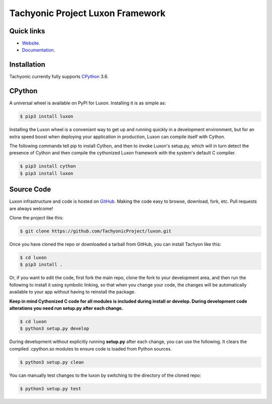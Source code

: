 =================================
Tachyonic Project Luxon Framework
=================================

Quick links
-----------

* `Website <http://www.tachyonic.org/>`__.
* `Documentation <http://www.tachyonic.org/sphinx/luxon>`__.

Installation
------------

Tachyonic currently fully supports `CPython <https://www.python.org/downloads/>`__ 3.6.


CPython
--------

A universal wheel is available on PyPI for Luxon. Installing it is as simple as:

.. code:: bash

    $ pip3 install luxon

Installing the Luxon wheel is a conveniant way to get up and running quickly
in a development environment, but for an extra speed boost when deploying your
application in production, Luxon can compile itself with Cython.

The following commands tell pip to install Cython, and then to invoke Luxon's
setup.py, which will in turn detect the presence of Cython and then compile
the cythonized Luxon framework with the system's default C compiler.

.. code:: bash

	$ pip3 install cython
	$ pip3 install luxon


Source Code
-----------

Luxon infrastructure and code is hosted on `GitHub <https://github.com/TachyonicProject/luxon>`_.
Making the code easy to browse, download, fork, etc. Pull requests are always
welcome!

Clone the project like this:

.. code:: bash

    $ git clone https://github.com/TachyonicProject/luxon.git

Once you have cloned the repo or downloaded a tarball from GitHub, you
can install Tachyon like this:

.. code:: bash

    $ cd luxon
    $ pip3 install .

Or, if you want to edit the code, first fork the main repo, clone the fork
to your development area, and then run the following to install it using
symbolic linking, so that when you change your code, the changes will be
automatically available to your app without having to reinstall the package.

**Keep in mind Cythonized C code for all modules is included during install
or develop. During development code alterations you need run setup.py after
each change.**

.. code:: bash

    $ cd luxon
    $ python3 setup.py develop

During development without explicitly running **setup.py** after each change,
you can use the following. It clears the compiled .cpython.so modules to ensure
code is loaded from Python sources.

.. code:: bash

    $ python3 setup.py clean

You can manually test changes to the luxon by switching to the
directory of the cloned repo:

.. code:: bash

    $ python3 setup.py test
